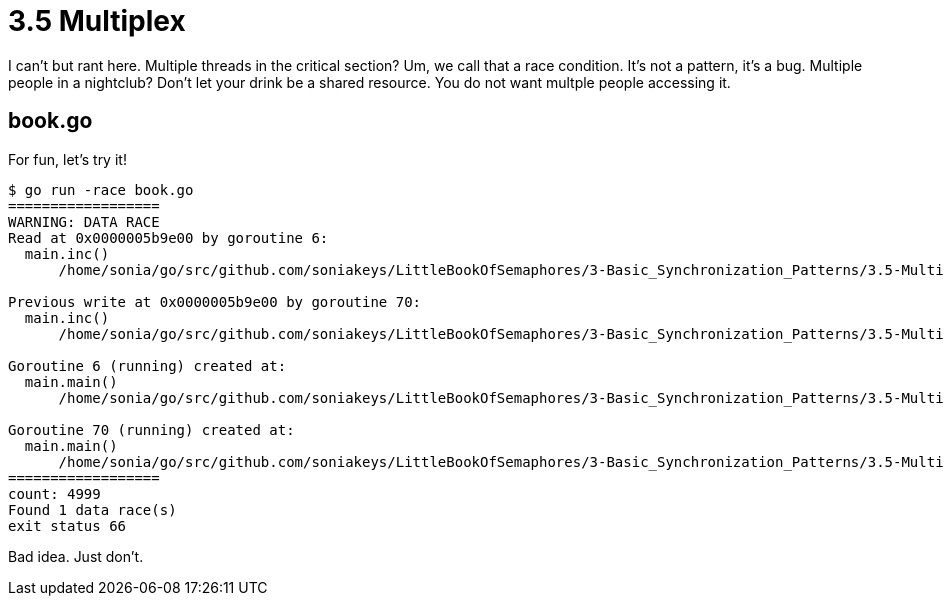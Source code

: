 # 3.5 Multiplex

I can't but rant here.  Multiple threads in the critical section?  Um, we call
that a race condition.  It's not a pattern, it's a bug.  Multiple people in a
nightclub?  Don't let your drink be a shared resource.  You do not want
multple people accessing it.

## book.go

For fun, let's try it!

----
$ go run -race book.go
==================
WARNING: DATA RACE
Read at 0x0000005b9e00 by goroutine 6:
  main.inc()
      /home/sonia/go/src/github.com/soniakeys/LittleBookOfSemaphores/3-Basic_Synchronization_Patterns/3.5-Multiplex/book.go:14 +0x58

Previous write at 0x0000005b9e00 by goroutine 70:
  main.inc()
      /home/sonia/go/src/github.com/soniakeys/LittleBookOfSemaphores/3-Basic_Synchronization_Patterns/3.5-Multiplex/book.go:14 +0x74

Goroutine 6 (running) created at:
  main.main()
      /home/sonia/go/src/github.com/soniakeys/LittleBookOfSemaphores/3-Basic_Synchronization_Patterns/3.5-Multiplex/book.go:27 +0x92

Goroutine 70 (running) created at:
  main.main()
      /home/sonia/go/src/github.com/soniakeys/LittleBookOfSemaphores/3-Basic_Synchronization_Patterns/3.5-Multiplex/book.go:27 +0x92
==================
count: 4999
Found 1 data race(s)
exit status 66
----

Bad idea.  Just don't.
